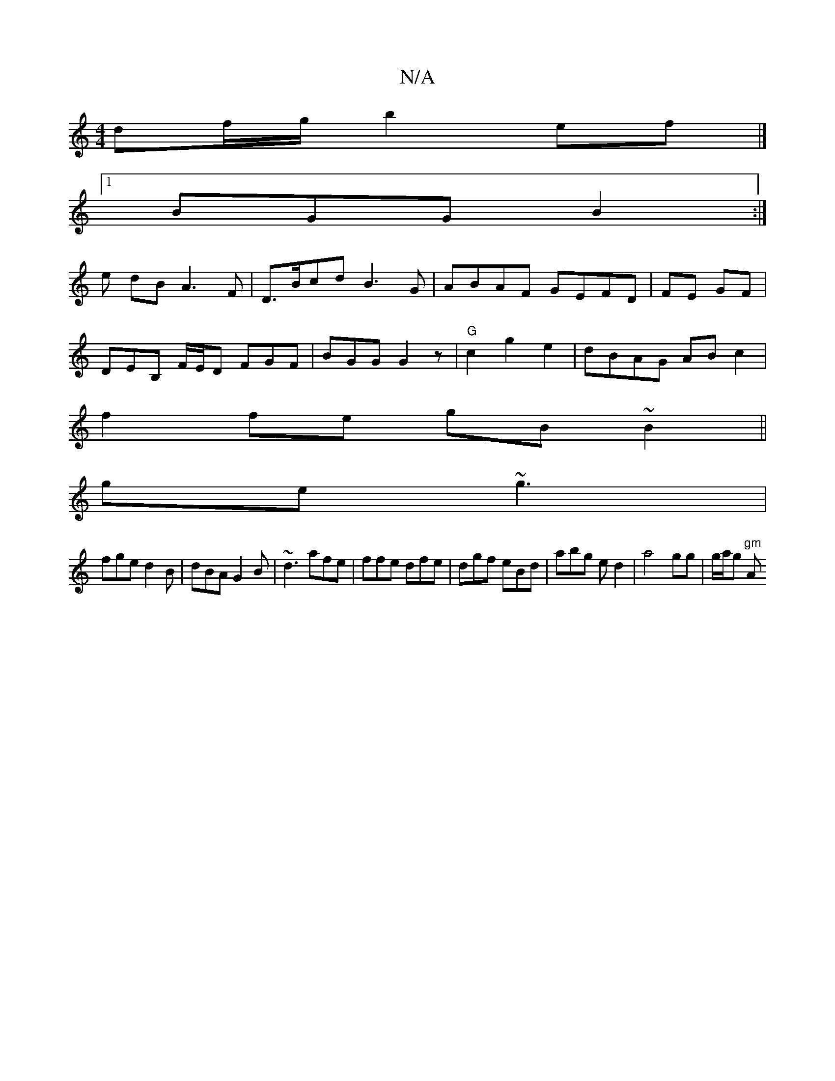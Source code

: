 X:1
T:N/A
M:4/4
R:N/A
K:Cmajor
df/g/ b2ef|]
[1 BGG B2 :|
e- dB A3F|D>Bcd B3G|ABAF GEFD|FE GF |
DEB, F/E/D FGF|BGG G2z|"G" c2 g2e2 | dBAG ABc2|
f2 fe gB~B2||
ge ~g3|
fge d2B|dBA G2B|~d3 afe|ffe dfe|dgf eBd|abg e d2|a4 gg|g/a/g "gm"A